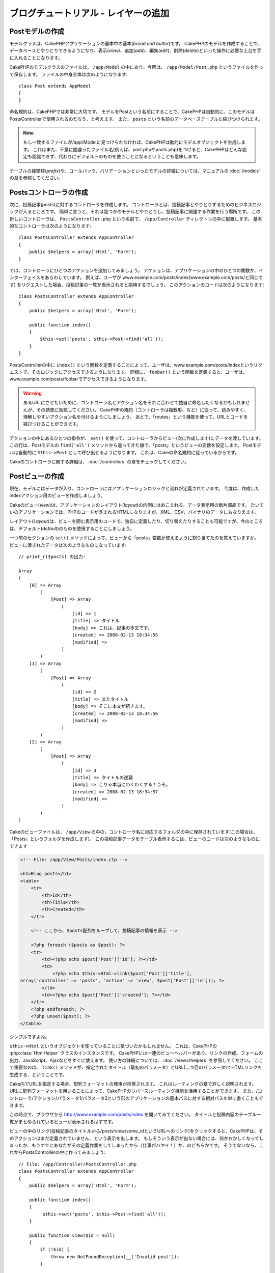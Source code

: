 ブログチュートリアル - レイヤーの追加
#####################################

Postモデルの作成
================

モデルクラスは、CakePHPアプリケーションの基本中の基本(*bread and butter*)です。
CakePHPのモデルを作成することで、データベースとやりとりできるようになり、表示(*view*)、追加(*add*)、編集(*edit*)、削除(*delete*)といった操作に必要な土台を手に入れることになります。

CakePHPのモデルクラスのファイルは、 ``/app/Model`` の中にあり、今回は、 ``/app/Model/Post.php`` というファイルを作って保存します。
ファイルの中身全体は次のようになります::

    class Post extends AppModel
    {
    }

命名規約は、CakePHPでは非常に大切です。
モデルをPostという名前にすることで、CakePHPは自動的に、このモデルはPostsControllerで使用されるのだろう、と考えます。
また、 ``posts`` という名前のデータベーステーブルと結びつけられます。

.. note::

    もし一致するファイルが/app/Modelに見つけられなければ、CakePHPは動的にモデルオブジェクトを生成します。
    これはまた、不意に間違ったファイル名(例えば、post.phpやposts.php)をつけると、CakePHPはどんな設定も認識できず、代わりにデフォルトのものを使うことになるということも意味します。

テーブルの接頭辞(*prefix*)や、コールバック、バリデーションといったモデルの詳細については、マニュアルの :doc:`/models` の章を参照してください。


Postsコントローラの作成
=======================

次に、投稿記事(*posts*)に対するコントローラを作成します。
コントローラとは、投稿記事とやりとりするためのビジネスロジックが入るところです。
簡単に言うと、それは幾つかのモデルとやりとりし、投稿記事に関連する作業を行う場所です。
この新しいコントローラは、 ``PostsController.php`` という名前で、 ``/app/Controller`` ディレクトリの中に配置します。
基本的なコントローラは次のようになります::

    class PostsController extends AppController
    {
        public $helpers = array('Html', 'Form');
    }

では、コントローラにひとつのアクションを追加してみましょう。
アクションは、アプリケーションの中のひとつの関数か、インターフェイスをあらわしています。
例えば、ユーザが
www.example.com/posts/index(www.example.com/posts/と同じです)
をリクエストした場合、投稿記事の一覧が表示されると期待するでしょう。
このアクションのコードは次のようになります::

    class PostsController extends AppController
    {
        public $helpers = array('Html', 'Form');

        public function index()
        {
            $this->set('posts', $this->Post->find('all'));
        }
    }

PostsControllerの中に ``index()`` という関数を定義することによって、ユーザは、www.example.com/posts/indexというリクエストで、そのロジックにアクセスできるようになります。
同様に、 ``foobar()`` という関数を定義すると、ユーザは、www.example.com/posts/foobarでアクセスできるようになります。

.. warning::

    あるURLにさせたいために、コントローラ名とアクション名をそれに合わせて独自に命名したくなるかもしれませんが、その誘惑に抵抗してください。
    CakePHPの規約（コントローラは複数形、など）に従って、読みやすく、理解しやすいアクション名を付けるようにしましょう。
    あとで、「routes」という機能を使って、URLとコードを結びつけることができます。

アクションの中にあるひとつの指令が、 ``set()`` を使って、コントローラからビュー(次に作成します)にデータを渡しています。
この行は、Postモデルの ``find('all')`` メソッドから返ってきた値で、「posts」というビューの変数を設定します。
Postモデルは自動的に ``$this->Post`` として呼び出せるようになります。
これは、Cakeの命名規約に従っているからです。

Cakeのコントローラに関する詳細は、 :doc:`/controllers` の章をチェックしてください。

Postビューの作成
================

現在、モデルにはデータが入り、コントローラにはアプリケーションロジックと流れが定義されています。
今度は、作成したindexアクション用のビューを作成しましょう。

Cakeのビュー(*view*)は、アプリケーションのレイアウト(*layout*)の内側にはめこまれる、データ表示用の断片部品です。
たいていのアプリケーションでは、PHPのコードが含まれるHTMLになりますが、XML、CSV、バイナリのデータにもなりえます。

レイアウト(*Layout*)は、ビューを囲む表示用のコードで、独自に定義したり、切り替えたりすることも可能ですが、今のところは、デフォルト(*default*)のものを使用することにしましょう。

一つ前のセクションの ``set()`` メソッドによって、ビューから「posts」変数が使えるように割り当てたのを覚えていますか。
ビューに渡されたデータは次のようなものになっています::

    // print_r($posts) の出力:

    Array
    (
        [0] => Array
            (
                [Post] => Array
                    (
                        [id] => 1
                        [title] => タイトル
                        [body] => これは、記事の本文です。
                        [created] => 2008-02-13 18:34:55
                        [modified] =>
                    )
            )
        [1] => Array
            (
                [Post] => Array
                    (
                        [id] => 2
                        [title] => またタイトル
                        [body] => そこに本文が続きます。
                        [created] => 2008-02-13 18:34:56
                        [modified] =>
                    )
            )
        [2] => Array
            (
                [Post] => Array
                    (
                        [id] => 3
                        [title] => タイトルの逆襲
                        [body] => こりゃ本当にわくわくする！うそ。
                        [created] => 2008-02-13 18:34:57
                        [modified] =>
                    )
            )
    )

Cakeのビューファイルは、 ``/app/View`` の中の、コントローラ名に対応するフォルダの中に保存されています(この場合は、「Posts」というフォルダを作成します)。
この投稿記事データをテーブル表示するには、ビューのコードは次のようなものにできます

.. code-block:: php

    <!-- File: /app/View/Posts/index.ctp -->

    <h1>Blog posts</h1>
    <table>
        <tr>
            <th>Id</th>
            <th>Title</th>
            <th>Created</th>
        </tr>

        <!-- ここから、$posts配列をループして、投稿記事の情報を表示 -->

        <?php foreach ($posts as $post): ?>
        <tr>
            <td><?php echo $post['Post']['id']; ?></td>
            <td>
                <?php echo $this->Html->link($post['Post']['title'],
    array('controller' => 'posts', 'action' => 'view', $post['Post']['id'])); ?>
            </td>
            <td><?php echo $post['Post']['created']; ?></td>
        </tr>
        <?php endforeach; ?>
        <?php unset($post); ?>
    </table>

シンプルですよね。

``$this->Html`` というオブジェクトを使っていることに気づいたかもしれません。
これは、CakePHPの :php:class:`HtmlHelper` クラスのインスタンスです。
CakePHPには一連のビューヘルパーがあり、リンクの作成、フォームの出力、JavaScript、Ajaxなどをすぐに使えます。
使い方の詳細については、 :doc:`/views/helpers` を参照してください。
ここで重要なのは、 ``link()`` メソッドが、指定されたタイトル（最初のパラメータ）とURL(二つ目のパラメータ)でHTMLリンクを生成する、ということです。

Cake内でURLを指定する場合、配列フォーマットの使用が推奨されます。
これはルーティングの章で詳しく説明されます。
URLに配列フォーマットを用いることによって、CakePHPのリバースルーティング機能を活用することができます。
また、/コントローラ/アクション/パラメータ1/パラメータ2という形のアプリケーションの基本パスに対する相対パスを単に書くこともできます。

この時点で、ブラウザから
http://www.example.com/posts/index
を開いてみてください。
タイトルと投稿内容のテーブル一覧がまとめられているビューが表示されるはずです。

ビューの中のリンク(投稿記事のタイトルから/posts/view/some\_idというURLへのリンク)をクリックすると、CakePHPは、そのアクションはまだ定義されていません、という表示を出します。
もしそういう表示が出ない場合には、何かおかしくなってしまったか、もうすでにあなたがその定義作業をしてしまったから（仕事がハヤイ！）か、のどちらかです。
そうでないなら、これからPostsControllerの中に作ってみましょう::

    // File: /app/Controller/PostsController.php
    class PostsController extends AppController
    {
        public $helpers = array('Html', 'Form');

        public function index()
        {
             $this->set('posts', $this->Post->find('all'));
        }

        public function view($id = null)
        {
            if (!$id) {
                throw new NotFoundException(__('Invalid post'));
            }

            $post = $this->Post->findById($id);
            if (!$post) {
                throw new NotFoundException(__('Invalid post'));
            }
            $this->set('post', $post);
        }
    }

``set()`` の呼び出しはもう知っていますね。
``find('all')`` の代わりに、 ``findById()`` を使っていることに注目してください。
今回は、ひとつの投稿記事の情報しか必要としないからです。

ビューのアクションが、ひとつのパラメータを取っていることに注意してください。
それは、これから表示する投稿記事のID番号です。
このパラメータは、リクエストされたURLを通して渡されます。
ユーザが、 ``/posts/view/3`` とリクエストすると、「3」という値が ``$id`` として渡されます。

ユーザーが実在するレコードにアクセスすることを保証するために少しだけエラーチェックを行います。
もしユーザが ``/posts/view`` とリクエストしたら、 ``NotFoundException`` を送出し
CakePHPのErrorHandlerに処理が引き継がれます。
また、ユーザーが存在するレコードにアクセスしたことを確認するために同様のチェックを実行します。

では、新しい「view」アクション用のビューを作って、
``/app/View/Posts/view.ctp``
というファイルで保存しましょう。

.. code-block:: php

    <!-- File: /app/View/Posts/view.ctp -->

    <h1><?php echo h($post['Post']['title']); ?></h1>

    <p><small>Created: <?php echo $post['Post']['created']; ?></small></p>

    <p><?php echo h($post['Post']['body']); ?></p>

``/posts/index`` の中にあるリンクをクリックしたり、手動で、 ``/posts/view/1`` にアクセスしたりして、動作することを確認してください。

記事の追加
==========

データベースを読み、記事を表示できるようになりました。
今度は、新しい投稿ができるようにしてみましょう。

まず、PostsControllerの中に、 ``add()`` アクションを作ります::

    class PostsController extends AppController
    {
        public $helpers = array('Html', 'Form', 'Session');
        public $components = array('Session');

        public function index()
        {
            $this->set('posts', $this->Post->find('all'));
        }

        public function view($id)
        {
            if (!$id) {
                throw new NotFoundException(__('Invalid post'));
            }

            $post = $this->Post->findById($id);
            if (!$post) {
                throw new NotFoundException(__('Invalid post'));
            }
            $this->set('post', $post);
        }

        public function add()
        {
            if ($this->request->is('post')) {
                $this->Post->create();
                if ($this->Post->save($this->request->data)) {
                    $this->Session->setFlash(__('Your post has been saved.'));
                    return $this->redirect(array('action' => 'index'));
                }
                $this->Session->setFlash(__('Unable to add your post.'));
            }
        }
    }

.. note::

    SessionComponentとSessionHelperを、使うコントローラで読み込む必要があります。
    必要不可欠なら、AppControllerで読み込むようにしてください。

``add()`` アクションの動作は次のとおりです:
もし、リクエストのHTTPメソッドがPOSTなら、Postモデルを使ってデータの保存を試みます。
何らかの理由で保存できなかった場合には、単にビューを表示します。
この時に、ユーザバリデーションエラーやその他の警告が表示されることになります。

すべてのCakePHPのリクエストは ``CakeRequest`` オブジェクトに格納されており、\
``$this->request`` でアクセスできます。リクエストオブジェクトには、\
受信したリクエストに関するいろんな情報が含まれているので、アプリケーションのフローの制御に利用できます。\
今回は、リクエストがHTTP POSTかどうかの確認に :php:meth:`CakeRequest::is()` メソッドを使用しています。

ユーザがフォームを使ってデータをPOSTした場合、その情報は、 ``$this->request->data`` の中に入ってきます。
:php:func:`pr()` や :php:func:`debug()` を使うと、内容を画面に表示させて、確認することができます。

SessionComponentの :php:meth:`SessionComponent::setFlash()` メソッドを使ってセッション変数にメッセージをセットすることによって、リダイレクト後のページでこれを表示します。
レイアウトでは :php:func:`SessionHelper::flash` を用いて、メッセージを表示し、対応するセッション変数を削除します。
コントローラの :php:meth:`Controller::redirect` 関数は別のURLにリダイレクトを行います。
``array('action' => 'index')`` パラメータは/posts、つまりpostsコントローラのindexアクションを表すURLに解釈されます。
多くのCakeの関数で指定できるURLのフォーマットについては、 `API <http://api20.cakephp.org>`_ の :php:func:`Router::url()` 関数を参考にすることができます。

``save()`` メソッドを呼ぶと、バリデーションエラーがチェックされ、もしエラーがある場合には保存動作を中止します。
これらのエラーがどのように扱われるのかは次のセクションで見てみましょう。

データのバリデーション
======================

Cakeはフォームの入力バリデーションの退屈さを取り除くのに大いに役立ちます。
みんな、延々と続くフォームとそのバリデーションルーチンのコーディングは好まないでしょう。
CakePHPを使うと、その作業を簡単、高速に片付けることができます。

バリデーションの機能を活用するためには、ビューの中でCakeのFormHelperを使う必要があります。
:php:class:`FormHelper` はデフォルトで、すべてのビューの中で ``$this->Form`` としてアクセスできるようになっています。

addのビューは次のようなものになります:

.. code-block:: php

    <!-- File: /app/View/Posts/add.ctp -->

    <h1>Add Post</h1>
    <?php
    echo $this->Form->create('Post');
    echo $this->Form->input('title');
    echo $this->Form->input('body', array('rows' => '3'));
    echo $this->Form->end('Save Post');
    ?>

ここで、FormHelperを使って、HTMLフォームの開始タグを生成しています。
``$this->Form->create()`` が生成したHTMLは次のようになります:

.. code-block:: html

    <form id="PostAddForm" method="post" action="/posts/add">

``create()`` にパラメータを渡さないで呼ぶと、現在のコントローラのadd()アクション(または ``id`` がフォームデータに含まれる場合 ``edit()`` アクション)に、POSTで送るフォームを構築している、と解釈されます。

``$this->Form->input()`` メソッドは、同名のフォーム要素を作成するのに使われています。
最初のパラメータは、どのフィールドに対応しているのかをCakePHPに教えます。
２番目のパラメータは、様々なオプションの配列を指定することができます。
- この例では、textareaの列の数を指定しています。
ここには少しばかりの内観的な手法とオートマジックが使われています。
``input()`` は、指定されたモデルのフィールドに基づいて、異なるフォーム要素を出力します。

``$this->Form->end()`` の呼び出しで、submitボタンとフォームの終了部分が出力されます。
``end()`` の最初のパラメータとして文字列が指定してある場合、FormHelperは、それに合わせてsubmitボタンに名前をつけ、終了フォームタグも出力します。
ヘルパーの詳細に関しては、 :doc:`/views/helpers` を参照してください。

さて少し戻って、
``/app/View/Posts/index.ctp``
のビューで「Add Post」というリンクを新しく表示するように編集しましょう。
``<table>`` の前に、以下の行を追加してください::

    <?php echo $this->Html->link(
        'Add Post',
        array('controller' => 'posts', 'action' => 'add')
    ); ?>

バリデーション要件について、どうやってCakePHPに指示するのだろう、と思ったかもしれません。
バリデーションのルールは、モデルの中で定義することができます。
Postモデルを見直して、幾つか修正してみましょう::

    class Post extends AppModel
    {
        public $validate = array(
            'title' => array(
                'rule' => 'notEmpty'
            ),
            'body' => array(
                'rule' => 'notEmpty'
            )
        );
    }

``$validate`` 配列を使って、 ``save()`` メソッドが呼ばれた時に、どうやってバリデートするかをCakePHPに教えます。
ここでは、本文とタイトルのフィールドが、空ではいけない、ということを設定しています。
CakePHPのバリデーションエンジンは強力で、組み込みのルールがいろいろあります
(クレジットカード番号、Emailアドレス、などなど）。
また柔軟に、独自ルールを作って設定することもできます。
この設定に関する詳細は、 :doc:`/models/data-validation` を参照してください。

バリデーションルールを書き込んだので、アプリケーションを動作させて、タイトルと本文を空にしたまま、記事を投稿してみてください。
:php:meth:`FormHelper::input()` メソッドを使ってフォーム要素を作成したので、バリデーションエラーのメッセージが自動的に表示されます。

投稿記事の編集
==============

それではさっそく投稿記事の編集ができるように作業をしましょう。
もうCakePHPプロのあなたは、パターンを見つけ出したでしょうか。
アクションをつくり、それからビューを作る、というパターンです。
PostsControllerの ``edit()`` アクションはこんな形になります::

    public function edit($id = null)
    {
        if (!$id) {
            throw new NotFoundException(__('Invalid post'));
        }

        $post = $this->Post->findById($id);
        if (!$post) {
            throw new NotFoundException(__('Invalid post'));
        }

        if ($this->request->is(array('post', 'put'))) {
            $this->Post->id = $id;
            if ($this->Post->save($this->request->data)) {
                $this->Session->setFlash(__('Your post has been updated.'));
                return $this->redirect(array('action' => 'index'));
            }
            $this->Session->setFlash(__('Unable to update your post.'));
        }

        if (!$this->request->data) {
            $this->request->data = $post;
        }
    }

このアクションではまず、ユーザが実在するレコードにアクセスしようとしていることを確認します。
もし ``$id`` パラメータが渡されてないか、ポストが存在しない場合、
``NotFoundException`` を送出してCakePHPのErrorHandlerに処理を委ねます。

次に、リクエストがPOSTかPUTであるかをチェックします。
もしリクエストがPOSTかPUTなら、POSTデータでレコードを更新したり、バリデーションエラーを表示したりします。

もし ``$this->request->data`` が空っぽだったら、取得していたポストレコードをそのままセットしておきます。

editビューは以下のようになるでしょう:

.. code-block:: php

    <!-- File: /app/View/Posts/edit.ctp -->

    <h1>Edit Post</h1>
    <?php
    echo $this->Form->create('Post');
    echo $this->Form->input('title');
    echo $this->Form->input('body', array('rows' => '3'));
    echo $this->Form->input('id', array('type' => 'hidden'));
    echo $this->Form->end('Save Post');
    ?>

（値が入力されている場合、）このビューは、編集フォームを出力します。
必要であれば、バリデーションのエラーメッセージも表示します。

ひとつ注意： CakePHPは、「id」フィールドがデータ配列の中に存在している場合は、モデルを編集しているのだと判断します。
もし、「id」がなければ、(addのビューを復習してください) ``save()`` が呼び出された時、Cakeは新しいモデルの挿入だと判断します。

これで、特定の記事をアップデートするためのリンクをindexビューに付けることができます:

.. code-block:: php

    <!-- File: /app/View/Posts/index.ctp  (編集リンクを追加済み) -->

    <h1>Blog posts</h1>
    <p><?php echo $this->Html->link("Add Post", array('action' => 'add')); ?></p>
    <table>
        <tr>
            <th>Id</th>
            <th>Title</th>
            <th>Action</th>
            <th>Created</th>
        </tr>

    <!-- $post配列をループして、投稿記事の情報を表示 -->

    <?php foreach ($posts as $post): ?>
        <tr>
            <td><?php echo $post['Post']['id']; ?></td>
            <td>
                <?php echo $this->Html->link($post['Post']['title'], array('action' => 'view', $post['Post']['id'])); ?>
            </td>
            <td>
                <?php echo $this->Html->link('Edit', array('action' => 'edit', $post['Post']['id'])); ?>
            </td>
            <td>
                <?php echo $post['Post']['created']; ?>
            </td>
        </tr>
    <?php endforeach; ?>

    </table>

投稿記事の削除
==============

次に、ユーザが投稿記事を削除できるようにする機能を作りましょう。
PostsControllerの ``delete()`` アクションを作るところから始めます::

    public function delete($id)
    {
        if ($this->request->is('get')) {
            throw new MethodNotAllowedException();
        }

        if ($this->Post->delete($id)) {
            $this->Session->setFlash(__('The post with id: %s has been deleted.', h($id)));
            return $this->redirect(array('action' => 'index'));
        }
    }

このロジックは、$idで指定された記事を削除し、
``$this->Session->setFlash()``
を使って、ユーザに確認メッセージを表示し、それから ``/posts`` にリダイレクトします。
ユーザーがGETリクエストを用いて削除を試みようとすると、例外を投げます。
捕捉されない例外はCakePHPの例外ハンドラーによって捕まえられ、気の利いたエラーページが表示されます。
多くの組み込み :doc:`/development/exceptions` があり、アプリケーションが生成することを必要とするであろう様々なHTTPエラーを指し示すのに使われます。

ロジックを実行してリダイレクトするので、このアクションにはビューがありません。
しかし、indexビューにリンクを付けて、投稿を削除するようにできるでしょう:

.. code-block:: php

    <!-- File: /app/View/Posts/index.ctp -->

    <h1>Blog posts</h1>
    <p><?php echo $this->Html->link('Add Post', array('action' => 'add')); ?></p>
    <table>
        <tr>
            <th>Id</th>
            <th>Title</th>
            <th>Actions</th>
            <th>Created</th>
        </tr>

    <!-- ここで$posts配列をループして、投稿情報を表示 -->

        <?php foreach ($posts as $post): ?>
        <tr>
            <td><?php echo $post['Post']['id']; ?></td>
            <td>
                <?php echo $this->Html->link($post['Post']['title'], array('action' => 'view', $post['Post']['id']));?>
            </td>
            <td>
                <?php echo $this->Form->postLink(
                    'Delete',
                    array('action' => 'delete', $post['Post']['id']),
                    array('confirm' => 'Are you sure?'));
                ?>
                <?php echo $this->Html->link('Edit', array('action' => 'edit', $post['Post']['id'])); ?>
            </td>
            <td>
                <?php echo $post['Post']['created']; ?>
            </td>
        </tr>
        <?php endforeach; ?>

    </table>

:php:meth:`~FormHelper::postLink()` を使うと、投稿記事の削除を行うPOSTリクエストをするためのJavascriptを使うリンクが生成されます。
WEBクローラーが不意にコンテンツ全てを削除できてしまうので、GETリクエストを用いたコンテンツの削除を許可することは危険です。

.. note::

    このビューコードはFormHelperを使い、削除する前に、JavaScriptによる確認ダイアログでユーザに確認します。

ルーティング(*Routes*)
======================

CakePHPのデフォルトのルーティングの動作で十分だという人もいます。
しかし、ユーザフレンドリで一般の検索エンジンに対応できるような操作に関心のある開発者であれば、CakePHPの中で、URLがどのように特定の関数の呼び出しにマップされるのかを理解したいと思うはずです。
このチュートリアルでは、routesを簡単に変える方法について扱います。

ルーティングテクニックの応用に関する情報は、 :ref:`routes-configuration` を見てください。

今のところ、ユーザがサイト(たとえば、http://www.example.com )を見に来ると、
CakeはPagesControllerに接続し、「home」というビューを表示するようになっています。
ではこれを、ルーティングルールを作成してPostsControllerに行くようにしてみましょう。

Cakeのルーティングは、 ``/config/routes.php`` の中にあります。
デフォルトのトップページのルートをコメントアウトするか、削除します。
この行です::

    Router::connect('/', array('controller' => 'pages', 'action' => 'display', 'home'));

この行は、「/」というURLをデフォルトのCakePHPのホームページに接続します。
これを、自分のコントローラに接続させるために、次のような行を追加してください::

    Router::connect('/', array('controller' => 'posts', 'action' => 'index'));

これで、「/」でリクエストしてきたユーザを、PostControllerのindex()アクションに接続させることができます。

.. note::

    CakePHPは「リバースルーティング」も利用します -
    上記のルートが定義されている状態で、配列を期待する関数に
    ``array('controller' => 'posts', 'action' => 'index')``
    を渡すと、結果のURLは「/」になります。
    つまり、URLの指定に常に配列を使うということが良策となります。
    これによりルートがURLの行き先を定義する意味を持ち、
    リンクが確実に同じ場所を指し示すようになります。

まとめ
======

この方法に乗っ取ったアプリケーションの作成により、平和、賞賛、愛、お金までもが、あなたが考えうる以上にもたらされるでしょう。
シンプルですよね。
ですが、気をつけてほしいのは、このチュートリアルは、非常に基本的な点しか扱っていない、ということです。
CakePHPには、もっともっと *多くの* 機能があります。
シンプルなチュートリアルにするために、それらはここでは扱いませんでした。
マニュアルの残りの部分をガイドとして使い、もっと機能豊かなアプリケーションを作成してください。

基本的なアプリケーションの作成が終わったので、現実世界のアプリを作る準備が整いました。
自分のプロジェクトを始めて、 :doc:`Cookbook </index>` の残りと `API <http://api20.cakephp.org>`_ を使いましょう。

もし困ったときは、いろんな方法で助けを得ることができます。 :doc:`/cakephp-overview/where-to-get-help` を見てみてください。CakePHPにようこそ！

お勧めの参考文献
----------------

CakePHPを学習する人が次に学びたいと思う共通のタスクがいくつかあります:

1. :ref:`view-layouts`: WEBサイトのレイアウトをカスタマイズする
2. :ref:`view-elements` ビューのスニペットを読み込んで再利用する
3. :doc:`/controllers/scaffolding`: コードを作成する前のプロトタイピング
4. :doc:`/console-and-shells/code-generation-with-bake` 基本的なCRUDコードの生成
5. :doc:`/tutorials-and-examples/blog-auth-example/auth`: ユーザの認証と承認のチュートリアル
